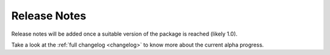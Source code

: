 .. _release_notes:

#############
Release Notes
#############

.. This page summarizes the key updates and features introduced in each madcubapy
.. release. It is designed for end-users to quickly understand new capabilities,
.. improvements, and bug fixes.

Release notes will be added once a suitable version of the package is reached
(likely 1.0).

.. For detailed technical changes, see the :ref:`Full Changelog <full_changelog>`.

Take a look at the :ref:`full changelog <changelog>` to know more about the
current alpha progress.
